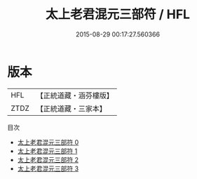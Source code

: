 #+TITLE: 太上老君混元三部符 / HFL

#+DATE: 2015-08-29 00:17:27.560366
* 版本
 |       HFL|【正統道藏・涵芬樓版】|
 |      ZTDZ|【正統道藏・三家本】|
目次
 - [[file:KR5c0054_000.txt][太上老君混元三部符 0]]
 - [[file:KR5c0054_001.txt][太上老君混元三部符 1]]
 - [[file:KR5c0054_002.txt][太上老君混元三部符 2]]
 - [[file:KR5c0054_003.txt][太上老君混元三部符 3]]

